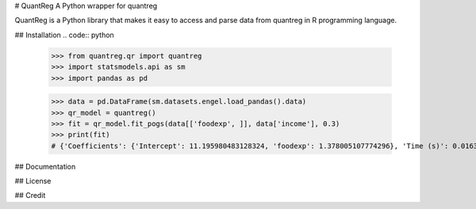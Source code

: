 # QuantReg
A Python wrapper for quantreg

QuantReg is a Python library that makes it easy to access and parse data from quantreg in R programming language.

## Installation
.. code:: python

  >>> from quantreg.qr import quantreg
  >>> import statsmodels.api as sm
  >>> import pandas as pd
  
  >>> data = pd.DataFrame(sm.datasets.engel.load_pandas().data)
  >>> qr_model = quantreg()
  >>> fit = qr_model.fit_pogs(data[['foodexp', ]], data['income'], 0.3)
  >>> print(fit)
  # {'Coefficients': {'Intercept': 11.195980483128324, 'foodexp': 1.378005107774296}, 'Time (s)': 0.01637101173400879}
  
## Documentation

## License

## Credit

